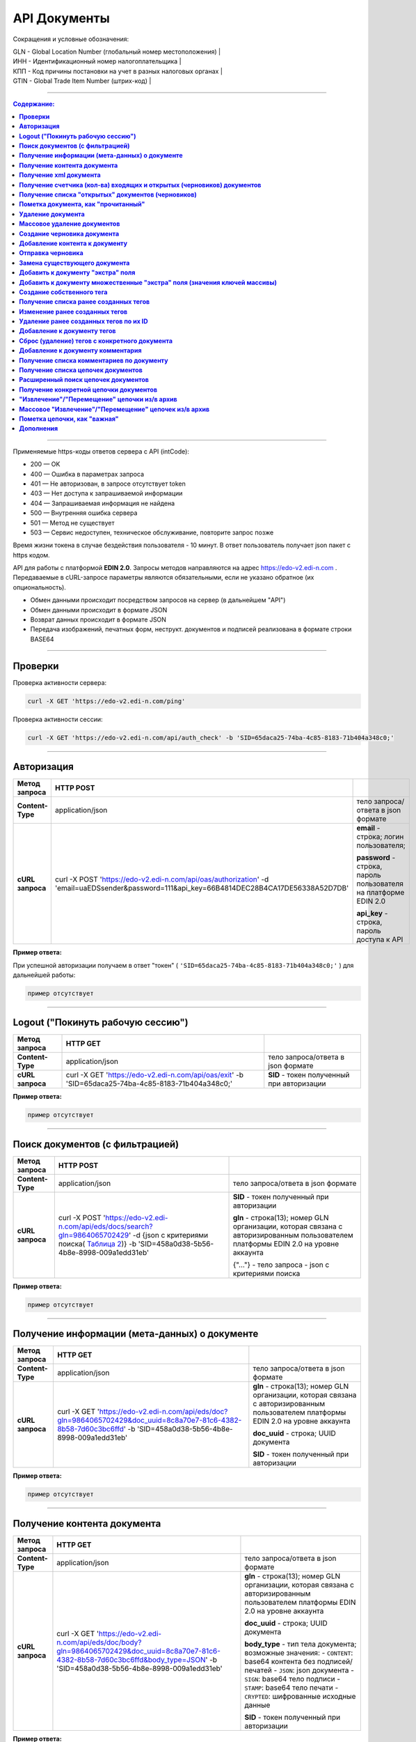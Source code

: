 .. _toggle-header:

##############
API Документы
##############

Сокращения и условные обозначения:

| GLN - Global Location Number (глобальный номер местоположения)  |
| ИНН - Идентификационный номер налогоплательщика                 |
| КПП - Код причины постановки на учет в разных налоговых органах |
| GTIN - Global Trade Item Number (штрих-код)                     |

--------------

.. contents:: Содержание:

--------------

Применяемые https-коды ответов сервера с API (intCode):

-  200 — OK
-  400 — Ошибка в параметрах запроса
-  401 — Не авторизован, в запросе отсутствует token
-  403 — Нет доступа к запрашиваемой информации
-  404 — Запрашиваемая информация не найдена
-  500 — Внутренняя ошибка сервера
-  501 — Метод не существует
-  503 — Сервис недоступен, техническое обслуживание, повторите запрос позже

Время жизни токена в случае бездействия пользователя - 10 минут. В ответ пользователь получает json пакет с https кодом.

API для работы с платформой **EDIN 2.0**. Запросы методов направляются на адрес https://edo-v2.edi-n.com . Передаваемые в cURL-запросе параметры являются обязательными, если не указано обратное (их опциональность).

-  Обмен данными происходит посредством запросов на сервер (в дальнейшем "API")
-  Обмен данными происходит в формате JSON
-  Возврат данных происходит в формате JSON
-  Передача изображений, печатных форм, неструкт. документов и подписей реализована в формате строки BASE64

--------------

**Проверки**
============

Проверка активности сервера:

.. code:: ruby

    curl -X GET 'https://edo-v2.edi-n.com/ping'

Проверка активности сессии:

.. code:: ruby

    curl -X GET 'https://edo-v2.edi-n.com/api/auth_check' -b 'SID=65daca25-74ba-4c85-8183-71b404a348c0;'

--------------

**Авторизация**
===============


+-------------------+--------------------------------------------------------------------------------------------------------------------------------------------+------------------------------------------------------------------+
| **Метод запроса** |                                                                 HTTP POST                                                                  |                                                                  |
+===================+============================================================================================================================================+==================================================================+
| **Content-Type**  | application/json                                                                                                                           | тело запроса/ответа в json формате                               |
+-------------------+--------------------------------------------------------------------------------------------------------------------------------------------+------------------------------------------------------------------+
| **cURL запроса**  | curl -X POST 'https://edo-v2.edi-n.com/api/oas/authorization' -d 'email=uaEDSsender&password=111&api_key=66B4814DEC28B4CA17DE56338A52D7DB' | **email** - строка; логин пользователя;                          |
|                   |                                                                                                                                            |                                                                  |
|                   |                                                                                                                                            | **password** - строка, пароль пользователя на платформе EDIN 2.0 |
|                   |                                                                                                                                            |                                                                  |
|                   |                                                                                                                                            | **api_key** - строка, пароль доступа к API                       |
+-------------------+--------------------------------------------------------------------------------------------------------------------------------------------+------------------------------------------------------------------+


**Пример ответа:**

При успешной авторизации получаем в ответ "токен" ( ``'SID=65daca25-74ba-4c85-8183-71b404a348c0;'`` ) для дальнейшей работы:

.. code:: ruby

    пример отсутствует

--------------

**Logout ("Покинуть рабочую сессию")**
======================================

+-------------------+----------------------------------------------------------------------------------------------------+--------------------------------------------+
| **Метод запроса** |                                              HTTP GET                                              |                                            |
+===================+====================================================================================================+============================================+
| **Content-Type**  | application/json                                                                                   | тело запроса/ответа в json формате         |
+-------------------+----------------------------------------------------------------------------------------------------+--------------------------------------------+
| **cURL запроса**  | curl -X GET 'https://edo-v2.edi-n.com/api/oas/exit' -b 'SID=65daca25-74ba-4c85-8183-71b404a348c0;' | **SID** - токен полученный при авторизации |
+-------------------+----------------------------------------------------------------------------------------------------+--------------------------------------------+

**Пример ответа:**

.. code:: ruby

    пример отсутствует

--------------

**Поиск документов (с фильтрацией)**
====================================

+-------------------+-----------------------------------------------------------------------------------------------------------------------------------------------------------------------------------+-------------------------------------------------------------------------------------------------------------------------------------+
| **Метод запроса** |                                                                                     HTTP POST                                                                                     |                                                                                                                                     |
+===================+===================================================================================================================================================================================+=====================================================================================================================================+
| **Content-Type**  | application/json                                                                                                                                                                  | тело запроса/ответа в json формате                                                                                                  |
+-------------------+-----------------------------------------------------------------------------------------------------------------------------------------------------------------------------------+-------------------------------------------------------------------------------------------------------------------------------------+
| **cURL запроса**  | curl -X POST 'https://edo-v2.edi-n.com/api/eds/docs/search?gln=9864065702429' -d {json с критериями поиска(  `Таблица 2 <doc:>`__)} -b 'SID=458a0d38-5b56-4b8e-8998-009a1edd31eb' | **SID** - токен полученный при авторизации                                                                                          |
|                   |                                                                                                                                                                                   |                                                                                                                                     |
|                   |                                                                                                                                                                                   | **gln** - строка(13); номер GLN организации, которая связана с авторизированным пользователем платформы EDIN 2.0 на уровне аккаунта |
|                   |                                                                                                                                                                                   |                                                                                                                                     |
|                   |                                                                                                                                                                                   | {"…"} - тело запроса - json с критериями поиска                                                                                     |
+-------------------+-----------------------------------------------------------------------------------------------------------------------------------------------------------------------------------+-------------------------------------------------------------------------------------------------------------------------------------+

.. toggle-header::
    :header: **Показать/Скрыть полный пример запроса**

        { 
            "direction": {
                "receiver": [
                    "9864065703464"
                ],
                "sender": [
                    "9864065702429"
                ],
                "type": "IN"
            },
            "statuses": [
                0
            ],
            "type":[
                {
                    "type" : 0
                }
            ],
            "limit":{
                "offset":"0",
                "count":"3"
            },
            "family":1,
            "number":"com222",
            "docDate":{
                "startTimestamp":"0",
                "finishTimestamp":"1505497243"
            },
            "docCreate":{
                "startTimestamp":"1505307243",
                "finishTimestamp":"1505497243"
            },
            "docRead":{
                "startTimestamp":"0",
                "finishTimestamp":"1505497243"
            },
            "docChanged":{
                "startTimestamp":"1505307243",
                "finishTimestamp":"1505497243"
            },
            "exchangeStatus":[]
        }


**Пример ответа:**

.. code:: ruby

    пример отсутствует

--------------

**Получение информации (мета-данных) о документе**
==================================================

+-------------------+------------------------------------------------------------------------------------------------------------------------------------------------------------------+-------------------------------------------------------------------------------------------------------------------------------------+
| **Метод запроса** |                                                                             HTTP GET                                                                             |                                                                                                                                     |
+===================+==================================================================================================================================================================+=====================================================================================================================================+
| **Content-Type**  | application/json                                                                                                                                                 | тело запроса/ответа в json формате                                                                                                  |
+-------------------+------------------------------------------------------------------------------------------------------------------------------------------------------------------+-------------------------------------------------------------------------------------------------------------------------------------+
| **cURL запроса**  | curl -X GET 'https://edo-v2.edi-n.com/api/eds/doc?gln=9864065702429&doc_uuid=8c8a70e7-81c6-4382-8b58-7d60c3bc6ffd' -b 'SID=458a0d38-5b56-4b8e-8998-009a1edd31eb' | **gln** - строка(13); номер GLN организации, которая связана с авторизированным пользователем платформы EDIN 2.0 на уровне аккаунта |
|                   |                                                                                                                                                                  |                                                                                                                                     |
|                   |                                                                                                                                                                  | **doc_uuid** - строка; UUID документа                                                                                               |
|                   |                                                                                                                                                                  |                                                                                                                                     |
|                   |                                                                                                                                                                  | **SID** - токен полученный при авторизации                                                                                          |
+-------------------+------------------------------------------------------------------------------------------------------------------------------------------------------------------+-------------------------------------------------------------------------------------------------------------------------------------+


**Пример ответа:**

.. code:: ruby

    пример отсутствует

--------------

**Получение контента документа**
================================

+-------------------+--------------------------------------------------------------------------------------------------------------------------------------------------------------------------------------+-------------------------------------------------------------------------------------------------------------------------------------+
| **Метод запроса** |                                                                                       HTTP GET                                                                                       |                                                                                                                                     |
+===================+======================================================================================================================================================================================+=====================================================================================================================================+
| **Content-Type**  | application/json                                                                                                                                                                     | тело запроса/ответа в json формате                                                                                                  |
+-------------------+--------------------------------------------------------------------------------------------------------------------------------------------------------------------------------------+-------------------------------------------------------------------------------------------------------------------------------------+
| **cURL запроса**  | curl -X GET 'https://edo-v2.edi-n.com/api/eds/doc/body?gln=9864065702429&doc_uuid=8c8a70e7-81c6-4382-8b58-7d60c3bc6ffd&body_type=JSON' -b 'SID=458a0d38-5b56-4b8e-8998-009a1edd31eb' | **gln** - строка(13); номер GLN организации, которая связана с авторизированным пользователем платформы EDIN 2.0 на уровне аккаунта |
|                   |                                                                                                                                                                                      |                                                                                                                                     |
|                   |                                                                                                                                                                                      | **doc_uuid** - строка; UUID документа                                                                                               |
|                   |                                                                                                                                                                                      |                                                                                                                                     |
|                   |                                                                                                                                                                                      | **body_type** - тип тела документа; возможные значения:                                                                             |
|                   |                                                                                                                                                                                      | -  ``CONTENT``: base64 контента без подписей/печатей                                                                                |
|                   |                                                                                                                                                                                      | -  ``JSON``: json документа                                                                                                         |
|                   |                                                                                                                                                                                      | -  ``SIGN``: base64 тело подписи                                                                                                    |
|                   |                                                                                                                                                                                      | -  ``STAMP``: base64 тело печати                                                                                                    |
|                   |                                                                                                                                                                                      | -  ``CRYPTED``: шифрованные исходные данные                                                                                         |
|                   |                                                                                                                                                                                      |                                                                                                                                     |
|                   |                                                                                                                                                                                      | **SID** - токен полученный при авторизации                                                                                          |
+-------------------+--------------------------------------------------------------------------------------------------------------------------------------------------------------------------------------+-------------------------------------------------------------------------------------------------------------------------------------+





**Пример ответа:**

.. code:: ruby

    пример отсутствует

--------------

**Получение xml документа**
===========================

+-------------------+-------------------------------------------------------------------------------------------------------------------------------------------------------------------------------------------------------------+-------------------------------------------------------------------------------------------------------------------------------------+
| **Метод запроса** |                                                                                                  HTTP GET                                                                                                   |                                                                                                                                     |
+===================+=============================================================================================================================================================================================================+=====================================================================================================================================+
| **Content-Type**  | application/json                                                                                                                                                                                            | тело запроса/ответа в json формате                                                                                                  |
+-------------------+-------------------------------------------------------------------------------------------------------------------------------------------------------------------------------------------------------------+-------------------------------------------------------------------------------------------------------------------------------------+
| **cURL запроса**  | curl -X GET 'https://edo-v2.edi-n.com/api/eds/doc/xml?gln=9864065702429&doc_uuid=8c8a70e7-81c6-4382-8b58-7d60c3bc6ffd&file_name=file.xml&response_type=bytes' -b 'SID=458a0d38-5b56-4b8e-8998-009a1edd31eb' | **gln** - строка(13); номер GLN организации, которая связана с авторизированным пользователем платформы EDIN 2.0 на уровне аккаунта |
|                   |                                                                                                                                                                                                             |                                                                                                                                     |
|                   |                                                                                                                                                                                                             | **doc_uuid** - строка; UUID документа                                                                                               |
|                   |                                                                                                                                                                                                             |                                                                                                                                     |
|                   |                                                                                                                                                                                                             | **response_type** - тип ответа; возможные значения:                                                                                 |
|                   |                                                                                                                                                                                                             |                                                                                                                                     |
|                   |                                                                                                                                                                                                             | -  **file**: ответ в виде https-attachment с именем файла, которое указано в параметре '**file_name**'                              |
|                   |                                                                                                                                                                                                             | -  **base64**: base64 xml                                                                                                           |
|                   |                                                                                                                                                                                                             | -  **bytes**: xml                                                                                                                   |
|                   |                                                                                                                                                                                                             |                                                                                                                                     |
|                   |                                                                                                                                                                                                             | Опционально:                                                                                                                        |
|                   |                                                                                                                                                                                                             | **file_name** - строка; имя файла, заданное пользователем.                                                                          |
|                   |                                                                                                                                                                                                             | ВАЖНО: если **response_type**=file, то параметр **file_name** становится обязателным к заполнению                                   |
|                   |                                                                                                                                                                                                             |                                                                                                                                     |
|                   |                                                                                                                                                                                                             | **SID** - токен полученный при авторизации                                                                                          |
+-------------------+-------------------------------------------------------------------------------------------------------------------------------------------------------------------------------------------------------------+-------------------------------------------------------------------------------------------------------------------------------------+



**Пример ответа:**

.. code:: ruby

    пример отсутствует

--------------

**Получение счетчика (кол-ва) входящих и открытых (черновиков) документов**
===========================================================================

+-------------------+--------------------------------------------------------------------------------------------------------------------------------------+-------------------------------------------------------------------------------------------------------------------------------------+
| **Метод запроса** |                                                               HTTP GET                                                               |                                                                                                                                     |
+===================+======================================================================================================================================+=====================================================================================================================================+
| **Content-Type**  | application/json                                                                                                                     | тело запроса/ответа в json формате                                                                                                  |
+-------------------+--------------------------------------------------------------------------------------------------------------------------------------+-------------------------------------------------------------------------------------------------------------------------------------+
| **cURL запроса**  | curl -X GET 'https://edo-v2.edi-n.com/api/eds/docs/count?gln=9864065702429&family=edi' -b 'SID=458a0d38-5b56-4b8e-8998-009a1edd31eb' | **gln** - строка(13); номер GLN организации, которая связана с авторизированным пользователем платформы EDIN 2.0 на уровне аккаунта |
|                   |                                                                                                                                      |                                                                                                                                     |
|                   |                                                                                                                                      | **family** - строка; "группа" документов, возможные значения:                                                                       |
|                   |                                                                                                                                      | -  edi                                                                                                                              |
|                   |                                                                                                                                      | -  uzd                                                                                                                              |
|                   |                                                                                                                                      | -  reports                                                                                                                          |
|                   |                                                                                                                                      | -  certificats                                                                                                                      |
|                   |                                                                                                                                      | -  factoring                                                                                                                        |
|                   |                                                                                                                                      |                                                                                                                                     |
|                   |                                                                                                                                      | **SID** - токен полученный при авторизации                                                                                          |
+-------------------+--------------------------------------------------------------------------------------------------------------------------------------+-------------------------------------------------------------------------------------------------------------------------------------+

**Пример ответа:**

.. code:: ruby

    пример отсутствует

--------------

**Получение списка "открытых" документов (черновиков)**
=======================================================

+-------------------+-------------------------------------------------------------------------------------------------------------------------------------------------------------------+-------------------------------------------------------------------------------------------------------------------------------------+
| **Метод запроса** |                                                                             HTTP GET                                                                              |                                                                                                                                     |
+===================+===================================================================================================================================================================+=====================================================================================================================================+
| **Content-Type**  | application/json                                                                                                                                                  | тело запроса/ответа в json формате                                                                                                  |
+-------------------+-------------------------------------------------------------------------------------------------------------------------------------------------------------------+-------------------------------------------------------------------------------------------------------------------------------------+
| **cURL запроса**  | curl -X GET 'https://edo-v2.edi-n.com/api/eds/docs/open?gln=9864065702429&family=edi&limit_count=10&limit_offset=0' -b 'SID=458a0d38-5b56-4b8e-8998-009a1edd31eb' | **gln** - строка(13); номер GLN организации, которая связана с авторизированным пользователем платформы EDIN 2.0 на уровне аккаунта |
|                   |                                                                                                                                                                   |                                                                                                                                     |
|                   |                                                                                                                                                                   | **family** - строка; "группа" документов, возможные значения:                                                                       |
|                   |                                                                                                                                                                   | -  edi                                                                                                                              |
|                   |                                                                                                                                                                   | -  uzd                                                                                                                              |
|                   |                                                                                                                                                                   | -  reports                                                                                                                          |
|                   |                                                                                                                                                                   | -  certificats                                                                                                                      |
|                   |                                                                                                                                                                   | -  factoring                                                                                                                        |
|                   |                                                                                                                                                                   |                                                                                                                                     |
|                   |                                                                                                                                                                   | **limit_count** - число; лимит выборки                                                                                              |
|                   |                                                                                                                                                                   |                                                                                                                                     |
|                   |                                                                                                                                                                   | **limit_offset** - число; смещение относительно верхней границы выборки                                                             |
|                   |                                                                                                                                                                   |                                                                                                                                     |
|                   |                                                                                                                                                                   | **SID** - токен полученный при авторизации                                                                                          |
+-------------------+-------------------------------------------------------------------------------------------------------------------------------------------------------------------+-------------------------------------------------------------------------------------------------------------------------------------+

**Пример ответа:**

.. code:: ruby

    пример отсутствует

--------------

**Пометка документа, как "прочитанный"**
========================================

+-------------------+-------------------------------------------------------------------------------------------------------------------------------------------------------------------------+-------------------------------------------------------------------------------------------------------------------------------------+
| **Метод запроса** |                                                                               HTTP PATCH                                                                                |                                                                                                                                     |
+===================+=========================================================================================================================================================================+=====================================================================================================================================+
| **Content-Type**  | application/json                                                                                                                                                        | тело запроса/ответа в json формате                                                                                                  |
+-------------------+-------------------------------------------------------------------------------------------------------------------------------------------------------------------------+-------------------------------------------------------------------------------------------------------------------------------------+
| **cURL запроса**  | curl -X PATCH 'https://edo-v2.edi-n.com/api/eds/doc/read?gln=9864065702429&doc_uuid=458a0d38-5b56-4b8e-8998-009a1edd31eb' -b 'SID=458a0d38-5b56-4b8e-8998-009a1edd31eb' | **gln** - строка(13); номер GLN организации, которая связана с авторизированным пользователем платформы EDIN 2.0 на уровне аккаунта |
|                   |                                                                                                                                                                         |                                                                                                                                     |
|                   |                                                                                                                                                                         | **doc_uuid** - строка; UUID документа                                                                                               |
|                   |                                                                                                                                                                         |                                                                                                                                     |
|                   |                                                                                                                                                                         | **SID** - токен полученный при авторизации                                                                                          |
+-------------------+-------------------------------------------------------------------------------------------------------------------------------------------------------------------------+-------------------------------------------------------------------------------------------------------------------------------------+






**Пример ответа:**

.. code:: ruby

    пример отсутствует

--------------

**Удаление документа**
======================

+-------------------+--------------------------------------------------------------------------------------------------------------------------------------------------------------------+-------------------------------------------------------------------------------------------------------------------------------------+
| **Метод запроса** |                                                                            HTTP DELETE                                                                             |                                                                                                                                     |
+===================+====================================================================================================================================================================+=====================================================================================================================================+
| **Content-Type**  | application/json                                                                                                                                                   | тело запроса/ответа в json формате                                                                                                  |
+-------------------+--------------------------------------------------------------------------------------------------------------------------------------------------------------------+-------------------------------------------------------------------------------------------------------------------------------------+
| **cURL запроса**  | curl -X DELETE 'https://edo-v2.edi-n.com/api/eds/doc?gln=9864065702429&doc_uuid=458a0d38-5b56-4b8e-8998-009a1edd31eb'-b 'SID=458a0d38-5b56-4b8e-8998-009a1edd31eb' | **gln** - строка(13); номер GLN организации, которая связана с авторизированным пользователем платформы EDIN 2.0 на уровне аккаунта |
|                   |                                                                                                                                                                    |                                                                                                                                     |
|                   |                                                                                                                                                                    | **doc_uuid** - строка; UUID документа                                                                                               |
|                   |                                                                                                                                                                    |                                                                                                                                     |
|                   |                                                                                                                                                                    | **SID** - токен полученный при авторизации                                                                                          |
+-------------------+--------------------------------------------------------------------------------------------------------------------------------------------------------------------+-------------------------------------------------------------------------------------------------------------------------------------+

**Пример ответа:**

.. code:: ruby

    пример отсутствует

--------------

**Массовое удаление документов**
================================

+-------------------+-------------------------------------------------------------------------------------------------------------------------------------------------------------------------------------------------------------+-------------------------------------------------------------------------------------------------------------------------------------+
| **Метод запроса** |                                                                                                 HTTP DELETE                                                                                                 |                                                                                                                                     |
+===================+=============================================================================================================================================================================================================+=====================================================================================================================================+
| **Content-Type**  | application/json                                                                                                                                                                                            | тело запроса/ответа в json формате                                                                                                  |
+-------------------+-------------------------------------------------------------------------------------------------------------------------------------------------------------------------------------------------------------+-------------------------------------------------------------------------------------------------------------------------------------+
| **cURL запроса**  | curl -X DELETE 'https://edo-v2.edi-n.com/api/eds/docs?gln=9864065702429' -d '["458a0d38-5b56-4b8e-8998-009a1edd31eb","458a0d38-5b56-4b8e-8998-009a1edd31eb"]' -b 'SID=458a0d38-5b56-4b8e-8998-009a1edd31eb' | **gln** - строка(13); номер GLN организации, которая связана с авторизированным пользователем платформы EDIN 2.0 на уровне аккаунта |
|                   |                                                                                                                                                                                                             |                                                                                                                                     |
|                   |                                                                                                                                                                                                             | ["…"] - тело запроса - json массив с ID документов                                                                                  |
|                   |                                                                                                                                                                                                             |                                                                                                                                     |
|                   |                                                                                                                                                                                                             | **SID** - токен полученный при авторизации                                                                                          |
+-------------------+-------------------------------------------------------------------------------------------------------------------------------------------------------------------------------------------------------------+-------------------------------------------------------------------------------------------------------------------------------------+

**Пример ответа:**

.. code:: ruby

    пример отсутствует

--------------

**Создание черновика документа**
================================

+-------------------+------------------------------------------------------------------------------------------------------------------------------------------------------------------------------------------------------------------------------------------+-------------------------------------------------------------------------------------------------------------------------------------+
| **Метод запроса** |                                                                                                                HTTP POST                                                                                                                 |                                                                                                                                     |
+===================+==========================================================================================================================================================================================================================================+=====================================================================================================================================+
| **Content-Type**  | application/json                                                                                                                                                                                                                         | тело запроса/ответа в json формате                                                                                                  |
+-------------------+------------------------------------------------------------------------------------------------------------------------------------------------------------------------------------------------------------------------------------------+-------------------------------------------------------------------------------------------------------------------------------------+
| **cURL запроса**  | curl -X POST 'https://edo-v2.edi-n.com/api/eds/doc?gln=9864065702429&doc_type=orders&doc_number=sdsd334&doc_date=1505497243&recipient=9864065702428&family=edi' -d {json - тело документа} -b 'SID=458a0d38-5b56-4b8e-8998-009a1edd31eb' | **gln** - строка(13); номер GLN организации, которая связана с авторизированным пользователем платформы EDIN 2.0 на уровне аккаунта |
|                   |                                                                                                                                                                                                                                          |                                                                                                                                     |
|                   |                                                                                                                                                                                                                                          | **doc_type** - строка; конкретный тип документа                                                                                     |
|                   |                                                                                                                                                                                                                                          |                                                                                                                                     |
|                   |                                                                                                                                                                                                                                          | **doc_number** - строка; номер документа                                                                                            |
|                   |                                                                                                                                                                                                                                          |                                                                                                                                     |
|                   |                                                                                                                                                                                                                                          | **doc_date** - число; дата документа (в формате UNIX-timestamp)                                                                     |
|                   |                                                                                                                                                                                                                                          |                                                                                                                                     |
|                   |                                                                                                                                                                                                                                          | **recipient** - строка(13); gln получателя                                                                                          |
|                   |                                                                                                                                                                                                                                          |                                                                                                                                     |
|                   |                                                                                                                                                                                                                                          | **family** - строка; "группа" документов, возможные значения:                                                                       |
|                   |                                                                                                                                                                                                                                          | -  edi                                                                                                                              |
|                   |                                                                                                                                                                                                                                          | -  uzd                                                                                                                              |
|                   |                                                                                                                                                                                                                                          | -  reports                                                                                                                          |
|                   |                                                                                                                                                                                                                                          | -  certificats                                                                                                                      |
|                   |                                                                                                                                                                                                                                          | -  factoring                                                                                                                        |
|                   |                                                                                                                                                                                                                                          |                                                                                                                                     |
|                   |                                                                                                                                                                                                                                          | ["…"] - тело запроса - json документа                                                                                               |
|                   |                                                                                                                                                                                                                                          |                                                                                                                                     |
|                   |                                                                                                                                                                                                                                          | **SID** - токен полученный при авторизации                                                                                          |
+-------------------+------------------------------------------------------------------------------------------------------------------------------------------------------------------------------------------------------------------------------------------+-------------------------------------------------------------------------------------------------------------------------------------+

**Пример ответа:**

.. code:: ruby

    пример отсутствует

--------------

**Добавление контента к документу**
===================================

+-------------------+-------------------------------------------------------------------------------------------------------------------------------------------------------------------------------------------------------------------------+-------------------------------------------------------------------------------------------------------------------------------------+
| **Метод запроса** |                                                                                                        HTTP POST                                                                                                        |                                                                                                                                     |
+===================+=========================================================================================================================================================================================================================+=====================================================================================================================================+
| **Content-Type**  | application/json                                                                                                                                                                                                        | тело запроса/ответа в json формате                                                                                                  |
+-------------------+-------------------------------------------------------------------------------------------------------------------------------------------------------------------------------------------------------------------------+-------------------------------------------------------------------------------------------------------------------------------------+
| **cURL запроса**  | curl -X POST 'https://edo-v2.edi-n.com/api/eds/doc/body?gln=9864065702429&doc_uuid=8c8a70e7-81c6-4382-8b58-7d60c3bc6ffd&body_type=JSON' -d 'тело контента заданного типа' -b 'SID=458a0d38-5b56-4b8e-8998-009a1edd31eb' | **gln** - строка(13); номер GLN организации, которая связана с авторизированным пользователем платформы EDIN 2.0 на уровне аккаунта |
|                   |                                                                                                                                                                                                                         |                                                                                                                                     |
|                   |                                                                                                                                                                                                                         | **doc_uuid** - строка; UUID документа                                                                                               |
|                   |                                                                                                                                                                                                                         |                                                                                                                                     |
|                   |                                                                                                                                                                                                                         | **body_type** - тип тела документа; возможные значения:                                                                             |
|                   |                                                                                                                                                                                                                         | -  CONTENT: base64 контента без подписей/печатей                                                                                    |
|                   |                                                                                                                                                                                                                         | -  JSON: json документа                                                                                                             |
|                   |                                                                                                                                                                                                                         | -  SIGN: base64 тело подписи                                                                                                        |
|                   |                                                                                                                                                                                                                         | -  STAMP: base64 тело печати                                                                                                        |
|                   |                                                                                                                                                                                                                         | -  CRYPTED: шифрованные исходные данные                                                                                             |
|                   |                                                                                                                                                                                                                         |                                                                                                                                     |
|                   |                                                                                                                                                                                                                         | **SID** - токен полученный при авторизации                                                                                          |
+-------------------+-------------------------------------------------------------------------------------------------------------------------------------------------------------------------------------------------------------------------+-------------------------------------------------------------------------------------------------------------------------------------+

**Пример ответа:**

.. code:: ruby

    пример отсутствует

--------------

**Отправка черновика**
======================

+-------------------+-----------------------------------------------------------------------------------------------------------------------------------------------------------------------------------------------------------------------------------------------------------------------------------------------------------------------------+-------------------------------------------------------------------------------------------------------------------------------------+
| **Метод запроса** |                                                                                                                                                         HTTP PATCH                                                                                                                                                          |                                                                                                                                     |
+===================+=============================================================================================================================================================================================================================================================================================================================+=====================================================================================================================================+
| **Content-Type**  | application/json                                                                                                                                                                                                                                                                                                            | тело запроса/ответа в json формате                                                                                                  |
+-------------------+-----------------------------------------------------------------------------------------------------------------------------------------------------------------------------------------------------------------------------------------------------------------------------------------------------------------------------+-------------------------------------------------------------------------------------------------------------------------------------+
| **cURL запроса**  | curl -X PATCH 'https://edo-v2.edi-n.com/api/eds/doc/send?gln=9864065702429&doc_uuid=8c8a70e7-81c6-4382-8b58-7d60c3bc6ffd&doc_hash=704DD5F0A71FCB730D2B1AEA84FEE3FB&chain_hash=704DD5F0A71FCB730D2B1AEA84FEE3FB&chain_uuid=8c8a70e7-81c6-4382-8b58-7d60c3bc6ffd&partner_id=11' -b 'SID=458a0d38-5b56-4b8e-8998-009a1edd31eb' | **gln** - строка(13); номер GLN организации, которая связана с авторизированным пользователем платформы EDIN 2.0 на уровне аккаунта |
|                   |                                                                                                                                                                                                                                                                                                                             |                                                                                                                                     |
|                   |                                                                                                                                                                                                                                                                                                                             | **doc_uuid** - строка; UUID документа                                                                                               |
|                   |                                                                                                                                                                                                                                                                                                                             |                                                                                                                                     |
|                   |                                                                                                                                                                                                                                                                                                                             | **doc_hash** - строка; хэш документа                                                                                                |
|                   |                                                                                                                                                                                                                                                                                                                             |                                                                                                                                     |
|                   |                                                                                                                                                                                                                                                                                                                             | **chain_hash** - строка; хэш цепочки                                                                                                |
|                   |                                                                                                                                                                                                                                                                                                                             |                                                                                                                                     |
|                   |                                                                                                                                                                                                                                                                                                                             | **chain_uuid** - строка; ID цепочки                                                                                                 |
|                   |                                                                                                                                                                                                                                                                                                                             |                                                                                                                                     |
|                   |                                                                                                                                                                                                                                                                                                                             | **partner_id** - число; ID ритейлера или 0 если не ритейлер                                                                         |
|                   |                                                                                                                                                                                                                                                                                                                             |                                                                                                                                     |
|                   |                                                                                                                                                                                                                                                                                                                             | **SID** - токен полученный при авторизации                                                                                          |
+-------------------+-----------------------------------------------------------------------------------------------------------------------------------------------------------------------------------------------------------------------------------------------------------------------------------------------------------------------------+-------------------------------------------------------------------------------------------------------------------------------------+

**Пример ответа:**

.. code:: ruby

    пример отсутствует

--------------

**Замена существующего документа**
==================================

+-------------------+--------------------------------------------------------------------------------------------------------------------------------------------------------------------------------------------------------------------------------------------------------------+-------------------------------------------------------------------------------------------------------------------------------------+
| **Метод запроса** |                                                                                                                           HTTP PUT                                                                                                                           |                                                                                                                                     |
+===================+==============================================================================================================================================================================================================================================================+=====================================================================================================================================+
| **Content-Type**  | application/json                                                                                                                                                                                                                                             | тело запроса/ответа в json формате                                                                                                  |
+-------------------+--------------------------------------------------------------------------------------------------------------------------------------------------------------------------------------------------------------------------------------------------------------+-------------------------------------------------------------------------------------------------------------------------------------+
| **cURL запроса**  | curl -X PUT 'https://edo-v2.edi-n.com/api/eds/doc?gln=9864065702429&doc_uuid=8c8a70e7-81c6-4382-8b58-7d60c3bc6ffd&doc_number=sdsd334&doc_date=1505497243&recipient=9864065702428' -d '{json - тело документа}' -b 'SID=458a0d38-5b56-4b8e-8998-009a1edd31eb' | **gln** - строка(13); номер GLN организации, которая связана с авторизированным пользователем платформы EDIN 2.0 на уровне аккаунта |
|                   |                                                                                                                                                                                                                                                              |                                                                                                                                     |
|                   |                                                                                                                                                                                                                                                              | **doc_uuid** - строка; UUID документа                                                                                               |
|                   |                                                                                                                                                                                                                                                              |                                                                                                                                     |
|                   |                                                                                                                                                                                                                                                              | **doc_number** - строка; номер документа                                                                                            |
|                   |                                                                                                                                                                                                                                                              |                                                                                                                                     |
|                   |                                                                                                                                                                                                                                                              | **doc_date** - число; дата документа (в формате UNIX-timestamp)                                                                     |
|                   |                                                                                                                                                                                                                                                              |                                                                                                                                     |
|                   |                                                                                                                                                                                                                                                              | **recipient** - строка(13); gln получателя                                                                                          |
|                   |                                                                                                                                                                                                                                                              |                                                                                                                                     |
|                   |                                                                                                                                                                                                                                                              | ["…"] - тело запроса - json документа                                                                                               |
|                   |                                                                                                                                                                                                                                                              |                                                                                                                                     |
|                   |                                                                                                                                                                                                                                                              | **SID** - токен полученный при авторизации                                                                                          |
+-------------------+--------------------------------------------------------------------------------------------------------------------------------------------------------------------------------------------------------------------------------------------------------------+-------------------------------------------------------------------------------------------------------------------------------------+

**Пример ответа:**

.. code:: ruby

    пример отсутствует

--------------

**Добавить к документу "экстра" поля**
======================================

+-------------------+---------------------------------------------------------------------------------------------------------------------------------------------------------------------------------------------------------------------------------------------------------------------------------+-------------------------------------------------------------------------------------------------------------------------------------+
| **Метод запроса** |                                                                                                                                    HTTP PUT                                                                                                                                     |                                                                                                                                     |
+===================+=================================================================================================================================================================================================================================================================================+=====================================================================================================================================+
| **Content-Type**  | application/json                                                                                                                                                                                                                                                                | тело запроса/ответа в json формате                                                                                                  |
+-------------------+---------------------------------------------------------------------------------------------------------------------------------------------------------------------------------------------------------------------------------------------------------------------------------+-------------------------------------------------------------------------------------------------------------------------------------+
| **cURL запроса**  | curl -X PUT 'http://edo-v2.edi-n.com/api/eds/doc/extra_fields?gln=9864065702429&doc_uuid=8c8a70e7-81c6-4382-8b58-7d60c3bc6ffd' -d '{json вида ключ-значение с дополнительными "индексными" параметрами к документу (Таблица_3_)}' -b 'SID=458a0d38-5b56-4b8e-8998-009a1edd31eb' | **gln** - строка(13); номер GLN организации, которая связана с авторизированным пользователем платформы EDIN 2.0 на уровне аккаунта |
|                   |                                                                                                                                                                                                                                                                                 |                                                                                                                                     |
|                   |                                                                                                                                                                                                                                                                                 | **doc_uuid** - строка; UUID документа                                                                                               |
|                   |                                                                                                                                                                                                                                                                                 |                                                                                                                                     |
|                   |                                                                                                                                                                                                                                                                                 | ["…"] - тело запроса - json вида ключ-значение (список возможных ключей с их типами и кратким описанием в Таблица_3_)               |
|                   |                                                                                                                                                                                                                                                                                 |                                                                                                                                     |
|                   |                                                                                                                                                                                                                                                                                 | **SID** - токен полученный при авторизации                                                                                          |
+-------------------+---------------------------------------------------------------------------------------------------------------------------------------------------------------------------------------------------------------------------------------------------------------------------------+-------------------------------------------------------------------------------------------------------------------------------------+

**Пример ответа:**

.. code:: ruby

    пример отсутствует

--------------

**Добавить к документу множественные "экстра" поля (значения ключей массивы)**
==============================================================================

+-------------------+----------------------------------------------------------------------------------------------------------------------------------------------------------------------------------------------------------------------------------------------------------------------------------+-------------------------------------------------------------------------------------------------------------------------------------+
| **Метод запроса** |                                                                                                                                     HTTP PUT                                                                                                                                     |                                                                                                                                     |
+===================+==================================================================================================================================================================================================================================================================================+=====================================================================================================================================+
| **Content-Type**  | application/json                                                                                                                                                                                                                                                                 | тело запроса/ответа в json формате                                                                                                  |
+-------------------+----------------------------------------------------------------------------------------------------------------------------------------------------------------------------------------------------------------------------------------------------------------------------------+-------------------------------------------------------------------------------------------------------------------------------------+
| **cURL запроса**  | curl -X PUT 'https://edo-v2.edi-n.com/api/eds/doc/extra_fields?gln=9864065702429&doc_uuid=8c8a70e7-81c6-4382-8b58-7d60c3bc6ffd' -d '{json вида ключ-значение с дополнительными "индексными" параметрами к документу (Таблица_3_)}' -b 'SID=458a0d38-5b56-4b8e-8998-009a1edd31eb' | **gln** - строка(13); номер GLN организации, которая связана с авторизированным пользователем платформы EDIN 2.0 на уровне аккаунта |
|                   |                                                                                                                                                                                                                                                                                  |                                                                                                                                     |
|                   |                                                                                                                                                                                                                                                                                  | **doc_uuid** - строка; UUID документа                                                                                               |
|                   |                                                                                                                                                                                                                                                                                  |                                                                                                                                     |
|                   |                                                                                                                                                                                                                                                                                  | ["…"] - тело запроса - json вида ключ-значение (список возможных ключей с их типами и кратким описанием в Таблица_3_)               |
|                   |                                                                                                                                                                                                                                                                                  |                                                                                                                                     |
|                   |                                                                                                                                                                                                                                                                                  | **SID** - токен полученный при авторизации                                                                                          |
+-------------------+----------------------------------------------------------------------------------------------------------------------------------------------------------------------------------------------------------------------------------------------------------------------------------+-------------------------------------------------------------------------------------------------------------------------------------+

**Пример ответа:**

.. code:: ruby

    пример отсутствует

--------------

**Создание собственного тега**
==============================

+-------------------+---------------------------------------------------------------------------------------------------------------------------------------------+-------------------------------------------------------------------------------------------------------------------------------------+
| **Метод запроса** |                                                                  HTTP POST                                                                  |                                                                                                                                     |
+===================+=============================================================================================================================================+=====================================================================================================================================+
| **Content-Type**  | application/json                                                                                                                            | тело запроса/ответа в json формате                                                                                                  |
+-------------------+---------------------------------------------------------------------------------------------------------------------------------------------+-------------------------------------------------------------------------------------------------------------------------------------+
| **cURL запроса**  | curl -X POST 'https://edo-v2.edi-n.com/api/eds/tags?gln=9864065702429' -d '["tag_1","tag_2"]' -b 'SID=458a0d38-5b56-4b8e-8998-009a1edd31eb' | **gln** - строка(13); номер GLN организации, которая связана с авторизированным пользователем платформы EDIN 2.0 на уровне аккаунта |
|                   |                                                                                                                                             |                                                                                                                                     |
|                   |                                                                                                                                             | ["…"] - тело запроса - json с массивом названий тегов которые нужно создать                                                         |
|                   |                                                                                                                                             |                                                                                                                                     |
|                   |                                                                                                                                             | **SID** - токен полученный при авторизации                                                                                          |
+-------------------+---------------------------------------------------------------------------------------------------------------------------------------------+-------------------------------------------------------------------------------------------------------------------------------------+

**Пример ответа:**

.. code:: ruby

    пример отсутствует

--------------

**Получение списка ранее созданных тегов**
==========================================

+-------------------+---------------------------------------------------------------------------------------------------------------------+-------------------------------------------------------------------------------------------------------------------------------------+
| **Метод запроса** |                                                      HTTP GET                                                       |                                                                                                                                     |
+===================+=====================================================================================================================+=====================================================================================================================================+
| **Content-Type**  | application/json                                                                                                    | тело запроса/ответа в json формате                                                                                                  |
+-------------------+---------------------------------------------------------------------------------------------------------------------+-------------------------------------------------------------------------------------------------------------------------------------+
| **cURL запроса**  | curl -X GET 'https://edo-v2.edi-n.com/api/eds/tags?gln=9864065702429' -b 'SID=458a0d38-5b56-4b8e-8998-009a1edd31eb' | **gln** - строка(13); номер GLN организации, которая связана с авторизированным пользователем платформы EDIN 2.0 на уровне аккаунта |
|                   |                                                                                                                     |                                                                                                                                     |
|                   |                                                                                                                     | **SID** - токен полученный при авторизации                                                                                          |
+-------------------+---------------------------------------------------------------------------------------------------------------------+-------------------------------------------------------------------------------------------------------------------------------------+

**Пример ответа:**

.. code:: ruby

    пример отсутствует

--------------

**Изменение ранее созданных тегов**
===================================

+-------------------+------------------------------------------------------------------------------+----------------------------------------------------------------------------------------------------------------------------------------------------------------------------------------------------------------------------------------------+
| **Метод запроса** |                                   HTTP PUT                                   |                                                                                                                                                                                                                                              |
+===================+==============================================================================+==============================================================================================================================================================================================================================================+
| **Content-Type**  | application/json                                                             | тело запроса/ответа в json формате                                                                                                                                                                                                           |
+-------------------+------------------------------------------------------------------------------+----------------------------------------------------------------------------------------------------------------------------------------------------------------------------------------------------------------------------------------------+
| **cURL запроса**  | curl -X PUT 'https://edo-v2.edi-n.com/api/eds/tags?gln=9864065702429' -d '{[ | **gln** - строка(13); номер GLN организации, которая связана с авторизированным пользователем платформы EDIN 2.0 на уровне аккаунта                                                                                                          |
|                   | {                                                                            |                                                                                                                                                                                                                                              |
|                   | "id":"1",                                                                    | [{**id**, **name**, **shortName**}] - тело запроса - json с массивом ранее созданных тегов, в которых необходимо изменить название (**name**) или краткое название (**shortName**). Параметры **id** и **shortName** - из предыдущих методов |
|                   | "name":"тэг номер 1",                                                        |                                                                                                                                                                                                                                              |
|                   | "shortName":"my_1_tag"                                                       | **SID** - токен полученный при авторизации                                                                                                                                                                                                   |
|                   | },                                                                           |                                                                                                                                                                                                                                              |
|                   | {                                                                            |                                                                                                                                                                                                                                              |
|                   | "id":"2",                                                                    |                                                                                                                                                                                                                                              |
|                   | "name":"тэг номер 2",                                                        |                                                                                                                                                                                                                                              |
|                   | "shortName":"my_2_tag"                                                       |                                                                                                                                                                                                                                              |
|                   | }                                                                            |                                                                                                                                                                                                                                              |
|                   | ]}' -b 'SID=458a0d38-5b56-4b8e-8998-009a1edd31eb'                            |                                                                                                                                                                                                                                              |
+-------------------+------------------------------------------------------------------------------+----------------------------------------------------------------------------------------------------------------------------------------------------------------------------------------------------------------------------------------------+

**Пример ответа:**

.. code:: ruby

    пример отсутствует

--------------

**Удаление ранее созданных тегов по их ID**
===========================================

+-------------------+------------------------------------------------------------------------------------------------------------------------------------+-------------------------------------------------------------------------------------------------------------------------------------+
| **Метод запроса** |                                                              HTTP PUT                                                              |                                                                                                                                     |
+===================+====================================================================================================================================+=====================================================================================================================================+
| **Content-Type**  | application/json                                                                                                                   | тело запроса/ответа в json формате                                                                                                  |
+-------------------+------------------------------------------------------------------------------------------------------------------------------------+-------------------------------------------------------------------------------------------------------------------------------------+
| **cURL запроса**  | curl -X PUT 'https://edo-v2.edi-n.com/api/eds/tags?gln=9864065702429' -d '["1","2"]' -b 'SID=458a0d38-5b56-4b8e-8998-009a1edd31eb' | **gln** - строка(13); номер GLN организации, которая связана с авторизированным пользователем платформы EDIN 2.0 на уровне аккаунта |
|                   |                                                                                                                                    |                                                                                                                                     |
|                   |                                                                                                                                    | ["…"] - тело запроса - json с массивом ID тегов которые нужно удалить                                                               |
|                   |                                                                                                                                    |                                                                                                                                     |
|                   |                                                                                                                                    | **SID** - токен полученный при авторизации                                                                                          |
+-------------------+------------------------------------------------------------------------------------------------------------------------------------+-------------------------------------------------------------------------------------------------------------------------------------+

**Пример ответа:**

.. code:: ruby

    пример отсутствует

--------------

**Добавление к документу тегов**
================================

+-------------------+-----------------------------------------------------------------------------------------------------------------------------------------------------------------------------+-------------------------------------------------------------------------------------------------------------------------------------+
| **Метод запроса** |                                                                                  HTTP POST                                                                                  |                                                                                                                                     |
+===================+=============================================================================================================================================================================+=====================================================================================================================================+
| **Content-Type**  | application/json                                                                                                                                                            | тело запроса/ответа в json формате                                                                                                  |
+-------------------+-----------------------------------------------------------------------------------------------------------------------------------------------------------------------------+-------------------------------------------------------------------------------------------------------------------------------------+
| **cURL запроса**  | curl -X POST 'https://edo-v2.edi-n.com/api/eds/doc/tags?gln=9864065702429&doc_id=10' -d '{json с массивом тегов к документу}' -b 'SID=458a0d38-5b56-4b8e-8998-009a1edd31eb' | **gln** - строка(13); номер GLN организации, которая связана с авторизированным пользователем платформы EDIN 2.0 на уровне аккаунта |
|                   |                                                                                                                                                                             |                                                                                                                                     |
|                   |                                                                                                                                                                             | **doc_id** - число; ID документа                                                                                                    |
|                   |                                                                                                                                                                             |                                                                                                                                     |
|                   |                                                                                                                                                                             | ["…"] - тело запроса - json с массивом тегов к документу                                                                            |
|                   |                                                                                                                                                                             |                                                                                                                                     |
|                   |                                                                                                                                                                             | **SID** - токен полученный при авторизации                                                                                          |
+-------------------+-----------------------------------------------------------------------------------------------------------------------------------------------------------------------------+-------------------------------------------------------------------------------------------------------------------------------------+

**Пример ответа:**

.. code:: ruby

    пример отсутствует

--------------

**Cброс (удаление) тегов с конкретного документа**
==================================================

+-------------------+----------------------------------------------------------------------------------------------------------------------------------------------------------------------------+-------------------------------------------------------------------------------------------------------------------------------------+
| **Метод запроса** |                                                                                  HTTP PUT                                                                                  |                                                                                                                                     |
+===================+============================================================================================================================================================================+=====================================================================================================================================+
| **Content-Type**  | application/json                                                                                                                                                           | тело запроса/ответа в json формате                                                                                                  |
+-------------------+----------------------------------------------------------------------------------------------------------------------------------------------------------------------------+-------------------------------------------------------------------------------------------------------------------------------------+
| **cURL запроса**  | curl -X PUT 'https://edo-v2.edi-n.com/api/eds/doc/tags?gln=9864065702429&doc_id=10' -d '{json с массивом тегов к документу}' -b 'SID=458a0d38-5b56-4b8e-8998-009a1edd31eb' | **gln** - строка(13); номер GLN организации, которая связана с авторизированным пользователем платформы EDIN 2.0 на уровне аккаунта |
|                   |                                                                                                                                                                            |                                                                                                                                     |
|                   |                                                                                                                                                                            | **doc_id** - число; ID документа                                                                                                    |
|                   |                                                                                                                                                                            |                                                                                                                                     |
|                   |                                                                                                                                                                            | ["…"] - тело запроса - json с массивом тегов к документу                                                                            |
|                   |                                                                                                                                                                            |                                                                                                                                     |
|                   |                                                                                                                                                                            | **SID** - токен полученный при авторизации                                                                                          |
+-------------------+----------------------------------------------------------------------------------------------------------------------------------------------------------------------------+-------------------------------------------------------------------------------------------------------------------------------------+

**Пример ответа:**

.. code:: ruby

    пример отсутствует

--------------

**Добавление к документу комментария**
======================================

+-------------------+-------------------------------------------------------------------------------------------------------------------------------------------------------------------------------------------------------------------------------------------+-------------------------------------------------------------------------------------------------------------------------------------+
| **Метод запроса** |                                                                                                                 HTTP POST                                                                                                                 |                                                                                                                                     |
+===================+===========================================================================================================================================================================================================================================+=====================================================================================================================================+
| **Content-Type**  | application/json                                                                                                                                                                                                                          | тело запроса/ответа в json формате                                                                                                  |
+-------------------+-------------------------------------------------------------------------------------------------------------------------------------------------------------------------------------------------------------------------------------------+-------------------------------------------------------------------------------------------------------------------------------------+
| **cURL запроса**  | curl -X POST 'https://edo-v2.edi-n.com/api/eds/doc/comment?gln=9864065702429&doc_uuid=8c8a70e7-81c6-4382-8b58-7d60c3bc6ffd&sender_name=тот_кто_отправил_комментарий' -d 'текст комментария' -b 'SID=458a0d38-5b56-4b8e-8998-009a1edd31eb' | **gln** - строка(13); номер GLN организации, которая связана с авторизированным пользователем платформы EDIN 2.0 на уровне аккаунта |
|                   |                                                                                                                                                                                                                                           |                                                                                                                                     |
|                   |                                                                                                                                                                                                                                           | **doc_uuid** - строка; UUID документа                                                                                               |
|                   |                                                                                                                                                                                                                                           |                                                                                                                                     |
|                   |                                                                                                                                                                                                                                           | **sender_name** - строка; кто оставил комментарий (логин и т.п.)                                                                    |
|                   |                                                                                                                                                                                                                                           |                                                                                                                                     |
|                   |                                                                                                                                                                                                                                           | '…' - тело запроса - текст комментария                                                                                              |
|                   |                                                                                                                                                                                                                                           |                                                                                                                                     |
|                   |                                                                                                                                                                                                                                           | **SID** - токен полученный при авторизации                                                                                          |
+-------------------+-------------------------------------------------------------------------------------------------------------------------------------------------------------------------------------------------------------------------------------------+-------------------------------------------------------------------------------------------------------------------------------------+

**Пример ответа:**

.. code:: ruby

    пример отсутствует

--------------

**Получение списка комментариев по документу**
==============================================

+-------------------+---------------------------------------------------------------------------------------------------------------------------------------------------------------------------+-------------------------------------------------------------------------------------------------------------------------------------+
| **Метод запроса** |                                                                                 HTTP GET                                                                                  |                                                                                                                                     |
+===================+===========================================================================================================================================================================+=====================================================================================================================================+
| **Content-Type**  | application/json                                                                                                                                                          | тело запроса/ответа в json формате                                                                                                  |
+-------------------+---------------------------------------------------------------------------------------------------------------------------------------------------------------------------+-------------------------------------------------------------------------------------------------------------------------------------+
| **cURL запроса**  | curl -X GET 'https://edo-v2.edi-n.com/api/eds/doc/comments?gln=9864065702429&doc_uuid=8c8a70e7-81c6-4382-8b58-7d60c3bc6ffd' -b 'SID=458a0d38-5b56-4b8e-8998-009a1edd31eb' | **gln** - строка(13); номер GLN организации, которая связана с авторизированным пользователем платформы EDIN 2.0 на уровне аккаунта |
|                   |                                                                                                                                                                           |                                                                                                                                     |
|                   |                                                                                                                                                                           | **doc_uuid** - строка; UUID документа                                                                                               |
|                   |                                                                                                                                                                           |                                                                                                                                     |
|                   |                                                                                                                                                                           | **SID** - токен полученный при авторизации                                                                                          |
+-------------------+---------------------------------------------------------------------------------------------------------------------------------------------------------------------------+-------------------------------------------------------------------------------------------------------------------------------------+

**Пример ответа:**

.. code:: ruby

    пример отсутствует

--------------

**Получение списка цепочек документов**
=======================================

+-------------------+---------------------------------------------------------------------------------------------------------------------------------------------------------------------------------------------------------------------------------------+-------------------------------------------------------------------------------------------------------------------------------------+
| **Метод запроса** |                                                                                                               HTTP GET                                                                                                                |                                                                                                                                     |
+===================+=======================================================================================================================================================================================================================================+=====================================================================================================================================+
| **Content-Type**  | application/json                                                                                                                                                                                                                      | тело запроса/ответа в json формате                                                                                                  |
+-------------------+---------------------------------------------------------------------------------------------------------------------------------------------------------------------------------------------------------------------------------------+-------------------------------------------------------------------------------------------------------------------------------------+
| **cURL запроса**  | curl -X GET 'https://edo-v2.edi-n.com/api/eds/chains?gln=9864065702429&type=inbox&limit_count=3&limit_offset=0&date_from=2018-01-01&date_to=2018-12-31&sender=9864065703464&family=edi' -b 'SID=458a0d38-5b56-4b8e-8998-009a1edd31eb' | **gln** - строка(13); номер GLN организации, которая связана с авторизированным пользователем платформы EDIN 2.0 на уровне аккаунта |
|                   |                                                                                                                                                                                                                                       |                                                                                                                                     |
|                   |                                                                                                                                                                                                                                       | **type** - тип выборки; возможные значения:                                                                                         |
|                   |                                                                                                                                                                                                                                       | -  important                                                                                                                        |
|                   |                                                                                                                                                                                                                                       | -  inbox                                                                                                                            |
|                   |                                                                                                                                                                                                                                       | -  outbox                                                                                                                           |
|                   |                                                                                                                                                                                                                                       | -  archive                                                                                                                          |
|                   |                                                                                                                                                                                                                                       |                                                                                                                                     |
|                   |                                                                                                                                                                                                                                       | **family** - "группа" документов, возможные значения:                                                                               |
|                   |                                                                                                                                                                                                                                       | -  edi                                                                                                                              |
|                   |                                                                                                                                                                                                                                       | -  uzd                                                                                                                              |
|                   |                                                                                                                                                                                                                                       | -  reports                                                                                                                          |
|                   |                                                                                                                                                                                                                                       | -  certificats                                                                                                                      |
|                   |                                                                                                                                                                                                                                       | -  factoring                                                                                                                        |
|                   |                                                                                                                                                                                                                                       |                                                                                                                                     |
|                   |                                                                                                                                                                                                                                       | **SID** - токен полученный при авторизации                                                                                          |
|                   |                                                                                                                                                                                                                                       |                                                                                                                                     |
|                   |                                                                                                                                                                                                                                       | Опционально:                                                                                                                        |
|                   |                                                                                                                                                                                                                                       |                                                                                                                                     |
|                   |                                                                                                                                                                                                                                       | **limit_count** - число; лимит выборки                                                                                              |
|                   |                                                                                                                                                                                                                                       |                                                                                                                                     |
|                   |                                                                                                                                                                                                                                       | **date_from** - строка; дата с (в формате YYYY-MM-dd)                                                                               |
|                   |                                                                                                                                                                                                                                       |                                                                                                                                     |
|                   |                                                                                                                                                                                                                                       | **date_to** - строка; дата по (в формате YYYY-MM-dd)                                                                                |
|                   |                                                                                                                                                                                                                                       |                                                                                                                                     |
|                   |                                                                                                                                                                                                                                       | **limit_offset** - число; смещение относительно верхней границы выборки                                                             |
|                   |                                                                                                                                                                                                                                       |                                                                                                                                     |
|                   |                                                                                                                                                                                                                                       | **sender** - строка(13); gln отправителя                                                                                            |
+-------------------+---------------------------------------------------------------------------------------------------------------------------------------------------------------------------------------------------------------------------------------+-------------------------------------------------------------------------------------------------------------------------------------+

**Пример ответа:**

.. code:: ruby

    пример отсутствует

--------------

**Расширенный поиск цепочек документов**
========================================

+-------------------+---------------------------------------------------------------------------------------------------------------------------------------------------------------------------------------------------------------------+-------------------------------------------------------------------------------------------------------------------------------------+
| **Метод запроса** |                                                                                                      HTTP POST                                                                                                      |                                                                                                                                     |
+===================+=====================================================================================================================================================================================================================+=====================================================================================================================================+
| **Content-Type**  | application/json                                                                                                                                                                                                    | тело запроса/ответа в json формате                                                                                                  |
+-------------------+---------------------------------------------------------------------------------------------------------------------------------------------------------------------------------------------------------------------+-------------------------------------------------------------------------------------------------------------------------------------+
| **cURL запроса**  | curl -X POST 'https://edo-v2.edi-n.com/api/eds/chains/search?gln=9864065702429' -d '{json с критериями поиска, аналогичный как и для поиска документов (Таблица_2_)}' -b 'SID=458a0d38-5b56-4b8e-8998-009a1edd31eb' | **gln** - строка(13); номер GLN организации, которая связана с авторизированным пользователем платформы EDIN 2.0 на уровне аккаунта |
|                   |                                                                                                                                                                                                                     |                                                                                                                                     |
|                   |                                                                                                                                                                                                                     | {"…"} - тело запроса - json с критериями поиска                                                                                     |
|                   |                                                                                                                                                                                                                     |                                                                                                                                     |
|                   |                                                                                                                                                                                                                     | **SID** - токен полученный при авторизации                                                                                          |
+-------------------+---------------------------------------------------------------------------------------------------------------------------------------------------------------------------------------------------------------------+-------------------------------------------------------------------------------------------------------------------------------------+

**Пример ответа:**

.. code:: ruby

    пример отсутствует

--------------

**Получение конкретной цепочки документов**
===========================================

+-------------------+-----------------------------------------------------------------------------------------------------------------------------------------------------------------------------------------------------------------------------------------------------------------------------+-------------------------------------------------------------------------------------------------------------------------------------+
| **Метод запроса** |                                                                                                                                  HTTP GET                                                                                                                                   |                                                                                                                                     |
+===================+=============================================================================================================================================================================================================================================================================+=====================================================================================================================================+
| **Content-Type**  | application/json                                                                                                                                                                                                                                                            | тело запроса/ответа в json формате                                                                                                  |
+-------------------+-----------------------------------------------------------------------------------------------------------------------------------------------------------------------------------------------------------------------------------------------------------------------------+-------------------------------------------------------------------------------------------------------------------------------------+
| **cURL запроса**  | curl -X GET 'https://edo-v2.edi-n.com/api/eds/chain?gln=9864065702429&chain_uuid=9fe45d32-35c7-44d0-9131-7257fc0c0f39&load_docs=true&load_bodies=true&load_package=true&load_comments=true&load_tags=true&load_statuses=true' -b 'SID=458a0d38-5b56-4b8e-8998-009a1edd31eb' | **gln** - строка(13); номер GLN организации, которая связана с авторизированным пользователем платформы EDIN 2.0 на уровне аккаунта |
|                   |                                                                                                                                                                                                                                                                             |                                                                                                                                     |
|                   |                                                                                                                                                                                                                                                                             | **chain_uuid** - строка; ID цепочки                                                                                                 |
|                   |                                                                                                                                                                                                                                                                             |                                                                                                                                     |
|                   |                                                                                                                                                                                                                                                                             | **SID** - токен полученный при авторизации                                                                                          |
|                   |                                                                                                                                                                                                                                                                             |                                                                                                                                     |
|                   |                                                                                                                                                                                                                                                                             | Опциональные boolean фильтры:                                                                                                       |
|                   |                                                                                                                                                                                                                                                                             |                                                                                                                                     |
|                   |                                                                                                                                                                                                                                                                             | **load_docs** - загружать ли документы относящиеся к цепочке                                                                        |
|                   |                                                                                                                                                                                                                                                                             |                                                                                                                                     |
|                   |                                                                                                                                                                                                                                                                             | **load_bodies** - загружать ли тела документов                                                                                      |
|                   |                                                                                                                                                                                                                                                                             |                                                                                                                                     |
|                   |                                                                                                                                                                                                                                                                             | **load_package** - загружать ли пакеты                                                                                              |
|                   |                                                                                                                                                                                                                                                                             |                                                                                                                                     |
|                   |                                                                                                                                                                                                                                                                             | **load_comments** - загружать ли комментарии                                                                                        |
|                   |                                                                                                                                                                                                                                                                             |                                                                                                                                     |
|                   |                                                                                                                                                                                                                                                                             | **load_tags** - загружать ли теги к документам                                                                                      |
|                   |                                                                                                                                                                                                                                                                             |                                                                                                                                     |
|                   |                                                                                                                                                                                                                                                                             | **load_statuses** - загружать ли статусы к документам                                                                               |
+-------------------+-----------------------------------------------------------------------------------------------------------------------------------------------------------------------------------------------------------------------------------------------------------------------------+-------------------------------------------------------------------------------------------------------------------------------------+

**Пример ответа:**

.. code:: ruby

    пример отсутствует

--------------

**"Извлечение"/"Перемещение" цепочки из/в архив**
=================================================

+-------------------+---------------------------------------------------------------------------------------------------------------------------------------------------------------------------------------------+-------------------------------------------------------------------------------------------------------------------------------------+
| **Метод запроса** |                                                                                         HTTP PATCH                                                                                          |                                                                                                                                     |
+===================+=============================================================================================================================================================================================+=====================================================================================================================================+
| **Content-Type**  | application/json                                                                                                                                                                            | тело запроса/ответа в json формате                                                                                                  |
+-------------------+---------------------------------------------------------------------------------------------------------------------------------------------------------------------------------------------+-------------------------------------------------------------------------------------------------------------------------------------+
| **cURL запроса**  | curl -X PATCH 'https://edo-v2.edi-n.com/api/eds/chain/archive?gln=9864065702429&chain_uuid=8c8a70e7-81c6-4382-8b58-7d60c3bc6ffd&archive=true' -b 'SID=458a0d38-5b56-4b8e-8998-009a1edd31eb' | **gln** - строка(13); номер GLN организации, которая связана с авторизированным пользователем платформы EDIN 2.0 на уровне аккаунта |
|                   |                                                                                                                                                                                             |                                                                                                                                     |
|                   |                                                                                                                                                                                             | **chain_uuid** - строка; ID цепочки                                                                                                 |
|                   |                                                                                                                                                                                             |                                                                                                                                     |
|                   |                                                                                                                                                                                             | **archive** - булевый признак:                                                                                                      |
|                   |                                                                                                                                                                                             | -  true - перенести в архив                                                                                                         |
|                   |                                                                                                                                                                                             | -  false - извлечь из архива                                                                                                        |
|                   |                                                                                                                                                                                             |                                                                                                                                     |
|                   |                                                                                                                                                                                             | **SID** - токен полученный при авторизации                                                                                          |
+-------------------+---------------------------------------------------------------------------------------------------------------------------------------------------------------------------------------------+-------------------------------------------------------------------------------------------------------------------------------------+

**Пример ответа:**

.. code:: ruby

    пример отсутствует

--------------

**Массовое "Извлечение"/"Перемещение" цепочек из/в архив**
==========================================================

+-------------------+-----------------------------------------------------------------------------------------+--------------------------------------------------------------------------------------------------------------------------------------+
| **Метод запроса** |                                       HTTP PATCH                                        |                                                                                                                                      |
+===================+=========================================================================================+======================================================================================================================================+
| **Content-Type**  | application/json                                                                        | тело запроса/ответа в json формате                                                                                                   |
+-------------------+-----------------------------------------------------------------------------------------+--------------------------------------------------------------------------------------------------------------------------------------+
| **cURL запроса**  | curl -X PATCH 'https://edo-v2.edi-n.com/api/eds/chains/archive?gln=9864065702429' -d '{ | **gln** - строка(13); номер GLN организации, которая связана с авторизированным пользователем платформы EDIN 2.0 на уровне аккаунта. |
|                   | "8c8a70e7-81c6-4382-8b58-7d60c3bc6ffd":"true",                                          | {"…"} - тело запроса - json вида ключ-значение с указанием ID цепочки и признака нужно ее перенести в архив или достать из архива.   |
|                   | "8c8a70e7-81c6-4382-8b58-7d60c3bc6ffc":"false"                                          | **SID** - токен полученный при авторизации                                                                                           |
|                   | }'-b 'SID=458a0d38-5b56-4b8e-8998-009a1edd31eb'                                         |                                                                                                                                      |
+-------------------+-----------------------------------------------------------------------------------------+--------------------------------------------------------------------------------------------------------------------------------------+

**Пример ответа:**

.. code:: ruby

    пример отсутствует

--------------

**Пометка цепочки, как "важная"**
=================================

+-------------------+-------------------------------------------------------------------------------------------------------------------------------------------------------------------------------------------------+-------------------------------------------------------------------------------------------------------------------------------------+
| **Метод запроса** |                                                                                           HTTP PATCH                                                                                            |                                                                                                                                     |
+===================+=================================================================================================================================================================================================+=====================================================================================================================================+
| **Content-Type**  | application/json                                                                                                                                                                                | тело запроса/ответа в json формате                                                                                                  |
+-------------------+-------------------------------------------------------------------------------------------------------------------------------------------------------------------------------------------------+-------------------------------------------------------------------------------------------------------------------------------------+
| **cURL запроса**  | curl -X PATCH 'https://edo-v2.edi-n.com/api/eds/chain/important?gln=9864065702429&chain_uuid=8c8a70e7-81c6-4382-8b58-7d60c3bc6ffd&important=true' -b 'SID=458a0d38-5b56-4b8e-8998-009a1edd31eb' | **gln** - строка(13); номер GLN организации, которая связана с авторизированным пользователем платформы EDIN 2.0 на уровне аккаунта |
|                   |                                                                                                                                                                                                 |                                                                                                                                     |
|                   |                                                                                                                                                                                                 | **chain_uuid** - строка; ID цепочки                                                                                                 |
|                   |                                                                                                                                                                                                 |                                                                                                                                     |
|                   |                                                                                                                                                                                                 | **important** - булевый признак:                                                                                                    |
|                   |                                                                                                                                                                                                 | -  true - проставить пометку "важная"                                                                                               |
|                   |                                                                                                                                                                                                 | -  false - убрать пометку "важная"                                                                                                  |
|                   |                                                                                                                                                                                                 |                                                                                                                                     |
|                   |                                                                                                                                                                                                 | **SID** - токен полученный при авторизации                                                                                          |
+-------------------+-------------------------------------------------------------------------------------------------------------------------------------------------------------------------------------------------+-------------------------------------------------------------------------------------------------------------------------------------+

**Пример ответа:**

.. code:: ruby

    пример отсутствует

--------------

**Дополнения**
==============

.. _Таблица_2:

Таблица 2 - Таблица параметров (фильтр), которые передаются в json-формате в POST запросе метода **/api/eds/docs/search**, а также **api/eds/chains/search**

+-----+-----------------+------+----------------------------------------------+-------------------------------------------------------------------------------------------------------------------------+
|     |    Параметр     | Тип_ |                    Формат                    |                                                        Описание                                                         |
+=====+=================+======+==============================================+=========================================================================================================================+
| 1   | direction       | M    | direction {receiver[], sender[], type}       | указываются отправитель, получатель и связь между ними в критериях отбора документов                                    |
+-----+-----------------+------+----------------------------------------------+-------------------------------------------------------------------------------------------------------------------------+
| 2   | receiver        | M    | receiver ["..."]                             | массив GLN получателей - обязательный, но может быть пустым если указан массив GLN отправителей (sender)                |
+-----+-----------------+------+----------------------------------------------+-------------------------------------------------------------------------------------------------------------------------+
| 3   | sender          | M    | sender ["..."]                               | массив GLN отправителей, может быть пустым (если указан массив GLN получателей)                                         |
+-----+-----------------+------+----------------------------------------------+-------------------------------------------------------------------------------------------------------------------------+
| 4   | type            | M    | "EQ" / "OR" / "IN"                           | тип выборки; возможные значения:                                                                                        |
|     |                 |      |                                              | EQ - отбираются только документы в которых совпадают указанные И sender, И receiver                                     |
|     |                 |      |                                              | OR - отбираются документы в которых совпадают ИЛИ sender, ИЛИ receiver                                                  |
|     |                 |      |                                              | IN - отбираются документы в которых sender или receiver один из тех, которые указаны в массивах sender и receiver       |
+-----+-----------------+------+----------------------------------------------+-------------------------------------------------------------------------------------------------------------------------+
| 5   | statuses        | M    | statuses [ ]                                 | список статусов (состояний) документов, по которым будет происходить отбор:                                             |
|     |                 |      |                                              | 0 - все                                                                                                                 |
|     |                 |      |                                              | 1 - open                                                                                                                |
|     |                 |      |                                              | 2 - sent                                                                                                                |
|     |                 |      |                                              | 3 - delivered                                                                                                           |
|     |                 |      |                                              | 4 - inbox                                                                                                               |
|     |                 |      |                                              | 5 - read                                                                                                                |
|     |                 |      |                                              | 6 - error                                                                                                               |
|     |                 |      |                                              | 7 - deleted                                                                                                             |
+-----+-----------------+------+----------------------------------------------+-------------------------------------------------------------------------------------------------------------------------+
| 6   | type            | M    | type [ { } ]                                 | список типов документов:                                                                                                |
|     |                 |      |                                              | 0 - все типы                                                                                                            |
|     |                 |      |                                              | 1 / 2 / 3 ... и более - конкретный тип документа из [[doc_types>>doc:Tables.Exite_Tables.exite_main.doc_types.WebHome]] |
+-----+-----------------+------+----------------------------------------------+-------------------------------------------------------------------------------------------------------------------------+
| 7   | limit           | O    | limit {offset, count}                        | фильтр отбора                                                                                                           |
+-----+-----------------+------+----------------------------------------------+-------------------------------------------------------------------------------------------------------------------------+
| 8   | offset          | O    | int                                          | смещение относительно верхней границы выборки                                                                           |
+-----+-----------------+------+----------------------------------------------+-------------------------------------------------------------------------------------------------------------------------+
| 9   | count           | O    | int                                          | лимит выборки                                                                                                           |
+-----+-----------------+------+----------------------------------------------+-------------------------------------------------------------------------------------------------------------------------+
| 10  | family          | O    | 1 / 2 / 3 / 4 / 5                            | возможные значения (может отсутствовать):                                                                               |
|     |                 |      |                                              | 1 - edi                                                                                                                 |
|     |                 |      |                                              | 2 - uzd                                                                                                                 |
|     |                 |      |                                              | 3 - reports                                                                                                             |
|     |                 |      |                                              | 4 - certificats                                                                                                         |
|     |                 |      |                                              | 5 - factoring                                                                                                           |
+-----+-----------------+------+----------------------------------------------+-------------------------------------------------------------------------------------------------------------------------+
| 11  | number          | O    | String                                       | номер документа, можно не указывать в критериях отбора                                                                  |
+-----+-----------------+------+----------------------------------------------+-------------------------------------------------------------------------------------------------------------------------+
| 12  | docDate         | O    | docDate {startTimestamp, finishTimestamp}    | дата документа (в формате UNIX-timestamp) с / по, можно не указывать в критериях отбора                                 |
+-----+-----------------+------+----------------------------------------------+-------------------------------------------------------------------------------------------------------------------------+
| 13  | startTimestamp  | O    | String                                       | дата документа с                                                                                                        |
+-----+-----------------+------+----------------------------------------------+-------------------------------------------------------------------------------------------------------------------------+
| 14  | finishTimestamp | O    | String                                       | дата документа по                                                                                                       |
+-----+-----------------+------+----------------------------------------------+-------------------------------------------------------------------------------------------------------------------------+
| 15  | docCreate       | O    | docCreate {startTimestamp, finishTimestamp}  | дата создания документа (в формате UNIX-timestamp) с / по, можно не указывать в критериях отбора                        |
+-----+-----------------+------+----------------------------------------------+-------------------------------------------------------------------------------------------------------------------------+
| 18  | docRead         | O    | docRead {startTimestamp, finishTimestamp}    | дата прочтения документа (в формате UNIX-timestamp) с / по, можно не указывать в критериях отбора                       |
+-----+-----------------+------+----------------------------------------------+-------------------------------------------------------------------------------------------------------------------------+
| 21  | docChanged      | O    | docChanged {startTimestamp, finishTimestamp} | дата изменения документа (в формате UNIX-timestamp) с / по, можно не указывать в критериях отбора                       |
+-----+-----------------+------+----------------------------------------------+-------------------------------------------------------------------------------------------------------------------------+
| 24  | exchangeStatus  | O    | int                                          | список состояний документооборота, может не указываться                                                                 |
+-----+-----------------+------+----------------------------------------------+-------------------------------------------------------------------------------------------------------------------------+

.. _Тип:

***Тип*** поля: **M** - mandatory (обязательное к заполнению), **O** - optional (опциональное)

--------------

.. _Таблица_3:

Таблица 3 - Таблица описанных параметров (доступных ключей), которые передаются в json-формате в PUT запросе методов **/api/eds/doc/extra_fields**

+---------------------------+---------------------+--------------------------------------------------------------------------------------------+
| Наименование (field_name) | Формат (field_type) |                     Описание (field_description, как аналогия с dbpro)                     |
+===========================+=====================+============================================================================================+
| created_from              | UUID                | NULL                                                                                       |
+---------------------------+---------------------+--------------------------------------------------------------------------------------------+
| is_signed                 | TINYINT             | NULL                                                                                       |
+---------------------------+---------------------+--------------------------------------------------------------------------------------------+
| encrypted                 | TINYINT             | NULL                                                                                       |
+---------------------------+---------------------+--------------------------------------------------------------------------------------------+
| comdoc_reestr_id          | INT                 | index_comdoc2reestr                                                                        |
+---------------------------+---------------------+--------------------------------------------------------------------------------------------+
| comdoc_reestr_is_active   | TINYINT             | index_comdoc2reestr                                                                        |
+---------------------------+---------------------+--------------------------------------------------------------------------------------------+
| ftpex_file_name           | VARCHAR             | index_ftpexdoc                                                                             |
+---------------------------+---------------------+--------------------------------------------------------------------------------------------+
| ftpex_file_date           | INT                 | index_ftpexdoc                                                                             |
+---------------------------+---------------------+--------------------------------------------------------------------------------------------+
| inv_date                  | INT                 | index_varinvdate                                                                           |
+---------------------------+---------------------+--------------------------------------------------------------------------------------------+
| inv_num                   | VARCHAR             | index_varinvnum                                                                            |
+---------------------------+---------------------+--------------------------------------------------------------------------------------------+
| error_code                | INT                 | index_interrorcode                                                                         |
+---------------------------+---------------------+--------------------------------------------------------------------------------------------+
| sub_doc_type_id           | INT                 | index_intsubdoctypeid                                                                      |
+---------------------------+---------------------+--------------------------------------------------------------------------------------------+
| sub_status_id             | INT                 | index_intsubstatusid                                                                       |
+---------------------------+---------------------+--------------------------------------------------------------------------------------------+
| action                    | VARCHAR             | index_varaction                                                                            |
+---------------------------+---------------------+--------------------------------------------------------------------------------------------+
| buyer_uuid                | VARCHAR             | index_varbuyer                                                                             |
+---------------------------+---------------------+--------------------------------------------------------------------------------------------+
| consignee_uuid            | VARCHAR             | index_varconsignee                                                                         |
+---------------------------+---------------------+--------------------------------------------------------------------------------------------+
| consignor_uuid            | VARCHAR             | index_varconsignor                                                                         |
+---------------------------+---------------------+--------------------------------------------------------------------------------------------+
| customer_uuid             | VARCHAR             | index_varcustomer                                                                          |
+---------------------------+---------------------+--------------------------------------------------------------------------------------------+
| performer_uuid            | VARCHAR             | index_varperformer                                                                         |
+---------------------------+---------------------+--------------------------------------------------------------------------------------------+
| supplier_uuid             | VARCHAR             | index_varsupplier                                                                          |
+---------------------------+---------------------+--------------------------------------------------------------------------------------------+
| delivery_place_uuid       | VARCHAR             | index_vardeliveryplace                                                                     |
+---------------------------+---------------------+--------------------------------------------------------------------------------------------+
| contract_date             | VARCHAR             | index_varcontractdate                                                                      |
+---------------------------+---------------------+--------------------------------------------------------------------------------------------+
| contract_number           | VARCHAR             | index_varcontractnum                                                                       |
+---------------------------+---------------------+--------------------------------------------------------------------------------------------+
| delivery_date             | INT                 | index_vardeliverydate                                                                      |
+---------------------------+---------------------+--------------------------------------------------------------------------------------------+
| order_number              | VARCHAR             | index_varordnum                                                                            |
+---------------------------+---------------------+--------------------------------------------------------------------------------------------+
| order_date                | INT                 | index_varorderdate                                                                         |
+---------------------------+---------------------+--------------------------------------------------------------------------------------------+
| return_date               | INT                 | index_varreturndate                                                                        |
+---------------------------+---------------------+--------------------------------------------------------------------------------------------+
| summ                      | VARCHAR             | index_vardocsumm                                                                           |
+---------------------------+---------------------+--------------------------------------------------------------------------------------------+
| parent_chain_hash         | MD5                 | index_varparentchainhash                                                                   |
+---------------------------+---------------------+--------------------------------------------------------------------------------------------+
| period                    | VARCHAR             | index_varperiod                                                                            |
+---------------------------+---------------------+--------------------------------------------------------------------------------------------+
| text_uvutoch              | TEXT                | index_vartextuvutoch                                                                       |
+---------------------------+---------------------+--------------------------------------------------------------------------------------------+
| trans_id                  | VARCHAR             | index_vartransid                                                                           |
+---------------------------+---------------------+--------------------------------------------------------------------------------------------+
| ttn                       | VARCHAR             | index_varttn                                                                               |
+---------------------------+---------------------+--------------------------------------------------------------------------------------------+
| doc_start_date            | VARCHAR             | index_docdurdate                                                                           |
+---------------------------+---------------------+--------------------------------------------------------------------------------------------+
| doc_end_date              | VARCHAR             | index_docdurdate                                                                           |
+---------------------------+---------------------+--------------------------------------------------------------------------------------------+
| delivery_note_number      | VARCHAR             | index_intdeliverynotenumber                                                                |
+---------------------------+---------------------+--------------------------------------------------------------------------------------------+
| rep_destination           | TINYINT             | index_repdestnation                                                                        |
+---------------------------+---------------------+--------------------------------------------------------------------------------------------+
| tax_doc_guid              | UUID                | index_taxdocguid                                                                           |
+---------------------------+---------------------+--------------------------------------------------------------------------------------------+
| tax_exch_guid             | UUID                | index_taxexchguid                                                                          |
+---------------------------+---------------------+--------------------------------------------------------------------------------------------+
| tax_recipient             | VARCHAR             | index_taxrecipient                                                                         |
+---------------------------+---------------------+--------------------------------------------------------------------------------------------+
| tax_sender                | VARCHAR             | index_taxsender                                                                            |
+---------------------------+---------------------+--------------------------------------------------------------------------------------------+
| tax_state_id              | TINYINT             | index_taxstateid                                                                           |
+---------------------------+---------------------+--------------------------------------------------------------------------------------------+
| contract_gln              | VARCHAR             | index_varcontractgln                                                                       |
+---------------------------+---------------------+--------------------------------------------------------------------------------------------+
| doc_date                  | INT                 | index_vardate - дата из документа                                                          |
+---------------------------+---------------------+--------------------------------------------------------------------------------------------+
| delivery_agreement_number | VARCHAR             | index_vardeliveryagreementdata                                                             |
+---------------------------+---------------------+--------------------------------------------------------------------------------------------+
| delivery_agreement_date   | INT                 | index_vardeliveryagreementdata                                                             |
+---------------------------+---------------------+--------------------------------------------------------------------------------------------+
| varn                      | VARCHAR             | index_varn - юзд id документа                                                              |
+---------------------------+---------------------+--------------------------------------------------------------------------------------------+
| other_info                | TEXT                | index_varotherinfo                                                                         |
+---------------------------+---------------------+--------------------------------------------------------------------------------------------+
| sub_doc_date              | INT                 | index_varsubdocdate                                                                        |
+---------------------------+---------------------+--------------------------------------------------------------------------------------------+
| sub_doc_number            | VARCHAR             | index_varsubdocnumber                                                                      |
+---------------------------+---------------------+--------------------------------------------------------------------------------------------+
| doc_error                 | TEXT                | doc_error                                                                                  |
+---------------------------+---------------------+--------------------------------------------------------------------------------------------+
| doc_info                  | TEXT                | doc_info                                                                                   |
+---------------------------+---------------------+--------------------------------------------------------------------------------------------+
| old_doc_id                | INT                 | intDocID                                                                                   |
+---------------------------+---------------------+--------------------------------------------------------------------------------------------+
| sub_status_date           | INT                 | index_intsubstatusid                                                                       |
+---------------------------+---------------------+--------------------------------------------------------------------------------------------+
| from_doc_id               | INT                 | intFromDocID                                                                               |
+---------------------------+---------------------+--------------------------------------------------------------------------------------------+
| doc_num                   | VARCHAR             | index_vardocnum                                                                            |
+---------------------------+---------------------+--------------------------------------------------------------------------------------------+
| sender                    | VARCHAR             | index_varsender                                                                            |
+---------------------------+---------------------+--------------------------------------------------------------------------------------------+
| recipient                 | VARCHAR             | index_varrecipient                                                                         |
+---------------------------+---------------------+--------------------------------------------------------------------------------------------+
| file_name                 | VARCHAR             | condra_body, agreem_body                                                                   |
+---------------------------+---------------------+--------------------------------------------------------------------------------------------+
| xml_hash                  | VARCHAR             | comdocs_dsigns                                                                             |
+---------------------------+---------------------+--------------------------------------------------------------------------------------------+
| answer_doc_id             | INT                 | comdoc_answer_doc                                                                          |
+---------------------------+---------------------+--------------------------------------------------------------------------------------------+
| manager_name              | VARCHAR             | tander_logistic - менеджер, создатель документа                                            |
+---------------------------+---------------------+--------------------------------------------------------------------------------------------+
| consignors_list           | VARCHAR             | tander_logistic - список грузоотправителей                                                 |
+---------------------------+---------------------+--------------------------------------------------------------------------------------------+
| consignees_list           | VARCHAR             | tander_logistic - список грузополучателей                                                  |
+---------------------------+---------------------+--------------------------------------------------------------------------------------------+
| car_info                  | VARCHAR             | tander_logistic - гос. номер ТС                                                            |
+---------------------------+---------------------+--------------------------------------------------------------------------------------------+
| driver_info               | VARCHAR             | tander_logistic - ФИО водителя                                                             |
+---------------------------+---------------------+--------------------------------------------------------------------------------------------+
| trip_date_from            | INT                 | index_iftmbfdopinfo.varDateFrom - дата подачи                                              |
+---------------------------+---------------------+--------------------------------------------------------------------------------------------+
| trip_date_end             | INT                 | index_iftmbfdopinfo.varPlanEndTripDate - плановое завершение рейса, дата                   |
+---------------------------+---------------------+--------------------------------------------------------------------------------------------+
| trip_date_end_actual      | INT                 | index_iftmbfdopinfo.varActualPlanEndTrip                                                   |
|                           |                     | Date - aктуальное плановое завершение рейса, дата                                          |
+---------------------------+---------------------+--------------------------------------------------------------------------------------------+
| trip_time_from            | INT                 | index_iftmbfdopinfo.varTimeFrom - время подачи                                             |
+---------------------------+---------------------+--------------------------------------------------------------------------------------------+
| trip_time_end             | INT                 | index_iftmbfdopinfo.varPlanEndTripTime - плановое завершение рейса, время                  |
+---------------------------+---------------------+--------------------------------------------------------------------------------------------+
| trip_time_end_actual      | INT                 | index_iftmbfdopinfo.varActualPlanEndTripTime - aктуальное плановое завершение рейса, время |
+---------------------------+---------------------+--------------------------------------------------------------------------------------------+
| trip_tonnage              | VARCHAR             | index_iftmbfdopinfo.varTonnage - тоннаж ТС                                                 |
+---------------------------+---------------------+--------------------------------------------------------------------------------------------+
| trip_unload_type          | VARCHAR             | index_iftmbfdopinfo.varUnloadType - высота борта ТС                                        |
+---------------------------+---------------------+--------------------------------------------------------------------------------------------+
| trip_pallet_amount        | INT                 | index_iftmbfdopinfo.varPalletAmount - паллетовместимость                                   |
+---------------------------+---------------------+--------------------------------------------------------------------------------------------+
| trip_zone                 | VARCHAR             | index_iftmbfdopinfo.varZone - зона                                                         |
+---------------------------+---------------------+--------------------------------------------------------------------------------------------+
| trip_cargo_type           | VARCHAR             | index_iftmbfdopinfo.varCargoType - тип отгружаемого товара                                 |
+---------------------------+---------------------+--------------------------------------------------------------------------------------------+
| trip_version_info         | TEXT                | index_iftmbfdopinfo.varVersionInfo                                                         |
+---------------------------+---------------------+--------------------------------------------------------------------------------------------+
| trip_region               | VARCHAR             | index_iftmbfdopinfo.varRegion - регион                                                     |
+---------------------------+---------------------+--------------------------------------------------------------------------------------------+
| identifier                | VARCHAR             | index_varidentifier                                                                        |
+---------------------------+---------------------+--------------------------------------------------------------------------------------------+
| relative_chain_hash       | MD5                 | index_varrelativechainhash                                                                 |
+---------------------------+---------------------+--------------------------------------------------------------------------------------------+
| compound_number           | VARCHAR             | index_compoundnumber                                                                       |
+---------------------------+---------------------+--------------------------------------------------------------------------------------------+


